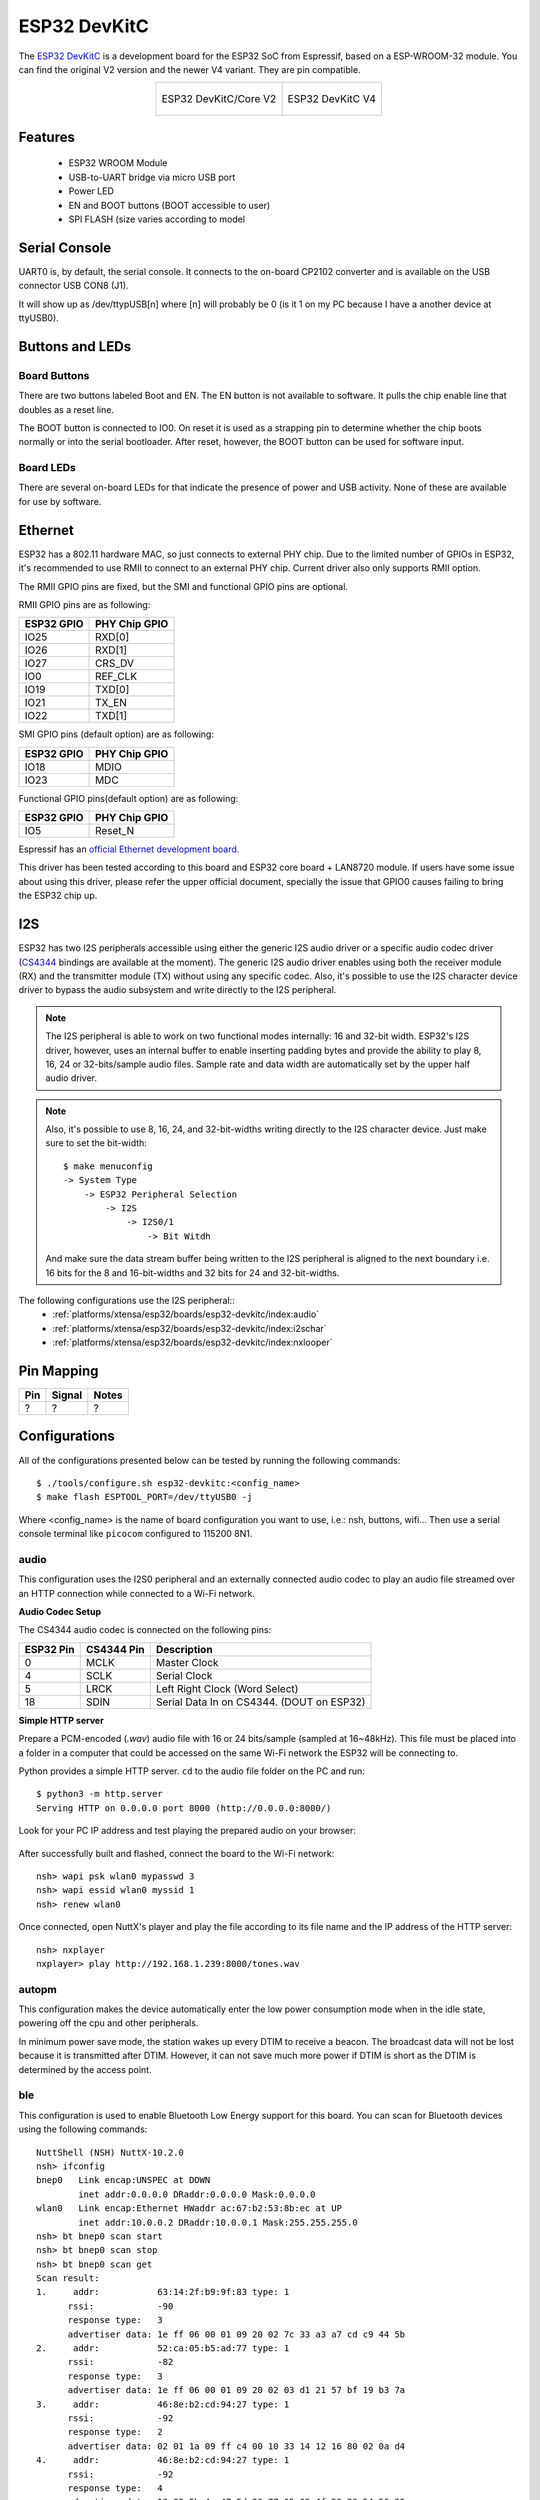 =============
ESP32 DevKitC
=============

The `ESP32 DevKitC <https://docs.espressif.com/projects/esp-idf/en/latest/esp32/hw-reference/modules-and-boards.html#esp32-devkitc-v4>`_ is a development board for the ESP32 SoC from Espressif, based on a ESP-WROOM-32 module. You can find the original V2 version and the newer V4 variant. They are
pin compatible.

.. list-table::
   :align: center

   * - .. figure:: esp32-core-board-v2.jpg
          :align: center

          ESP32 DevKitC/Core V2

     - .. figure:: esp32-devkitc-v4-front.jpg
          :align: center

          ESP32 DevKitC V4

Features
========

  - ESP32 WROOM Module
  - USB-to-UART bridge via micro USB port
  - Power LED
  - EN and BOOT buttons (BOOT accessible to user)
  - SPI FLASH (size varies according to model

Serial Console
==============

UART0 is, by default, the serial console. It connects to the on-board
CP2102 converter and is available on the USB connector USB CON8 (J1).

It will show up as /dev/ttypUSB[n] where [n] will probably be 0 (is it 1
on my PC because I have a another device at ttyUSB0).

Buttons and LEDs
================

Board Buttons
-------------

There are two buttons labeled Boot and EN. The EN button is not available
to software. It pulls the chip enable line that doubles as a reset line.

The BOOT button is connected to IO0. On reset it is used as a strapping
pin to determine whether the chip boots normally or into the serial
bootloader. After reset, however, the BOOT button can be used for software
input.

Board LEDs
----------

There are several on-board LEDs for that indicate the presence of power
and USB activity. None of these are available for use by software.

Ethernet
========

ESP32 has a 802.11 hardware MAC, so just connects to external PHY chip.
Due to the limited number of GPIOs in ESP32, it's recommended to use RMII to
connect to an external PHY chip. Current driver also only supports RMII option.

The RMII GPIO pins are fixed, but the SMI and functional GPIO pins are optional.

RMII GPIO pins are as following:

========== =============
ESP32 GPIO PHY Chip GPIO
========== =============
IO25       RXD[0]
IO26       RXD[1]
IO27       CRS_DV
IO0        REF_CLK
IO19       TXD[0]
IO21       TX_EN
IO22       TXD[1]
========== =============

SMI GPIO pins (default option) are as following:

========== =============
ESP32 GPIO PHY Chip GPIO
========== =============
IO18       MDIO
IO23       MDC
========== =============

Functional GPIO pins(default option) are as following:

========== =============
ESP32 GPIO PHY Chip GPIO
========== =============
IO5        Reset_N
========== =============

Espressif has an `official Ethernet development
board <https://docs.espressif.com/projects/esp-idf/en/latest/esp32/hw-reference/esp32/get-started-ethernet-kit.html>`_.

This driver has been tested according to this board and ESP32 core
board + LAN8720 module. If users have some issue about using this driver,
please refer the upper official document, specially the issue that GPIO0
causes failing to bring the ESP32 chip up.

I2S
===

ESP32 has two I2S peripherals accessible using either the generic I2S audio
driver or a specific audio codec driver
(`CS4344 <https://www.cirrus.com/products/cs4344-45-48/>`__ bindings are
available at the moment). The generic I2S audio driver enables using both
the receiver module (RX) and the transmitter module (TX) without using any
specific codec. Also, it's possible to use the I2S character device driver
to bypass the audio subsystem and write directly to the I2S peripheral.

.. note:: The I2S peripheral is able to work on two functional modes
  internally: 16 and 32-bit width.
  ESP32's I2S driver, however, uses an internal buffer to enable inserting
  padding bytes and provide the ability to play 8, 16, 24 or 32-bits/sample
  audio files. Sample rate and data width are automatically set by the upper
  half audio driver.

.. note:: Also, it's possible to use 8, 16, 24, and 32-bit-widths writing
  directly to the I2S character device. Just make sure to set the bit-width::

    $ make menuconfig
    -> System Type
        -> ESP32 Peripheral Selection
            -> I2S
                -> I2S0/1
                    -> Bit Witdh

  And make sure the data stream buffer being written to the I2S peripheral is
  aligned to the next boundary i.e. 16 bits for the 8 and 16-bit-widths and
  32 bits for 24 and 32-bit-widths.

The following configurations use the I2S peripheral::
  * :ref:`platforms/xtensa/esp32/boards/esp32-devkitc/index:audio`
  * :ref:`platforms/xtensa/esp32/boards/esp32-devkitc/index:i2schar`
  * :ref:`platforms/xtensa/esp32/boards/esp32-devkitc/index:nxlooper`

Pin Mapping
===========

.. todo:: To be updated

===== ========== ==========
Pin   Signal     Notes
===== ========== ==========
?     ?          ?
===== ========== ==========

Configurations
==============

All of the configurations presented below can be tested by running the following commands::

    $ ./tools/configure.sh esp32-devkitc:<config_name>
    $ make flash ESPTOOL_PORT=/dev/ttyUSB0 -j

Where <config_name> is the name of board configuration you want to use, i.e.: nsh, buttons, wifi...
Then use a serial console terminal like ``picocom`` configured to 115200 8N1.

audio
-----

This configuration uses the I2S0 peripheral and an externally connected audio
codec to play an audio file streamed over an HTTP connection while connected
to a Wi-Fi network.

**Audio Codec Setup**

The CS4344 audio codec is connected on the following pins:

========== ========== =========================================
ESP32 Pin  CS4344 Pin Description
========== ========== =========================================
0          MCLK       Master Clock
4          SCLK       Serial Clock
5          LRCK       Left Right Clock (Word Select)
18         SDIN       Serial Data In on CS4344. (DOUT on ESP32)
========== ========== =========================================

**Simple HTTP server**

Prepare a PCM-encoded (`.wav`) audio file with 16 or 24 bits/sample (sampled at
16~48kHz). This file must be placed into a folder in a computer that could
be accessed on the same Wi-Fi network the ESP32 will be connecting to.

Python provides a simple HTTP server. ``cd`` to the audio file folder on the
PC and run::

    $ python3 -m http.server
    Serving HTTP on 0.0.0.0 port 8000 (http://0.0.0.0:8000/)

Look for your PC IP address and test playing the prepared audio on your
browser:

.. figure:: esp32-audio-config-file.png
          :align: center

After successfully built and flashed, connect the board to the Wi-Fi network::

    nsh> wapi psk wlan0 mypasswd 3
    nsh> wapi essid wlan0 myssid 1
    nsh> renew wlan0

Once connected, open NuttX's player and play the file according to its file
name and the IP address of the HTTP server::

    nsh> nxplayer
    nxplayer> play http://192.168.1.239:8000/tones.wav

autopm
------

This configuration makes the device automatically enter the low power consumption mode
when in the idle state, powering off the cpu and other peripherals.

In minimum power save mode, the station wakes up every DTIM to receive a beacon. The broadcast
data will not be lost because it is transmitted after DTIM. However, it can not save much more
power if DTIM is short as the DTIM is determined by the access point.

ble
---

This configuration is used to enable Bluetooth Low Energy support for this board. You can scan
for Bluetooth devices using the following commands::


    NuttShell (NSH) NuttX-10.2.0
    nsh> ifconfig
    bnep0   Link encap:UNSPEC at DOWN
            inet addr:0.0.0.0 DRaddr:0.0.0.0 Mask:0.0.0.0
    wlan0   Link encap:Ethernet HWaddr ac:67:b2:53:8b:ec at UP
            inet addr:10.0.0.2 DRaddr:10.0.0.1 Mask:255.255.255.0
    nsh> bt bnep0 scan start
    nsh> bt bnep0 scan stop
    nsh> bt bnep0 scan get
    Scan result:
    1.     addr:           63:14:2f:b9:9f:83 type: 1
          rssi:            -90
          response type:   3
          advertiser data: 1e ff 06 00 01 09 20 02 7c 33 a3 a7 cd c9 44 5b
    2.     addr:           52:ca:05:b5:ad:77 type: 1
          rssi:            -82
          response type:   3
          advertiser data: 1e ff 06 00 01 09 20 02 03 d1 21 57 bf 19 b3 7a
    3.     addr:           46:8e:b2:cd:94:27 type: 1
          rssi:            -92
          response type:   2
          advertiser data: 02 01 1a 09 ff c4 00 10 33 14 12 16 80 02 0a d4
    4.     addr:           46:8e:b2:cd:94:27 type: 1
          rssi:            -92
          response type:   4
          advertiser data: 18 09 5b 4c 47 5d 20 77 65 62 4f 53 20 54 56 20
    5.     addr:           63:14:2f:b9:9f:83 type: 1
          rssi:            -80
          response type:   3
        advertiser data: 1e ff 06 00 01 09 20 02 7c 33 a3 a7 cd c9 44 5b

blewifi
-------

Combines the capabilities of the ``ble`` and ``wifi`` configurations. ESP32 has only one 2.4 GHz
ISM band RF module, which is shared by Bluetooth (BT & BLE) and Wi-Fi, so Bluetooth can't receive
or transmit data while Wi-Fi is receiving or transmitting data and vice versa. Under such circumstances,
ESP32 uses the time-division multiplexing method to receive and transmit packets.

bmp280
------

This configuration enables the use of the BMP280 temperature and pressure sensor over I2C.
You can check that the sensor is working by using the ``sensortest`` application::

    nsh> sensortest baro0
    baro0: timestamp:66870000 value1:1008.37 value2:31.70
    baro0: timestamp:66890000 value1:1008.31 value2:31.70

buttons
-------

This configuration shows the use of the buttons subsystem. It can be used by executing
the ``buttons`` application and pressing on any of the available board buttons::

    nsh> buttons
    buttons_main: Starting the button_daemon
    buttons_main: button_daemon started
    button_daemon: Running
    button_daemon: Opening /dev/buttons
    button_daemon: Supported BUTTONs 0x01
    nsh> Sample = 1
    Sample = 0

coremark
--------

This configuration sets the CoreMark benchmark up for running on the maximum
number of cores for this system. It also enables some optimization flags and
disables the NuttShell to get the best possible score.

.. note:: As the NSH is disabled, the application will start as soon as the
  system is turned on.

cxx
---

Development enviroment ready for C++ applications. You can check if the setup
was successfull by running ``cxxtest``::

    nsh> cxxtest
    Test ofstream ================================
    printf: Starting test_ostream
    printf: Successfully opened /dev/console
    cout: Successfully opened /dev/console
    Writing this to /dev/console
    Test iostream ================================
    Hello, this is only a test
    Print an int: 190
    Print a char: d
    Test std::vector =============================
    v1=1 2 3
    Hello World Good Luck
    Test std::map ================================
    Test C++17 features ==========================
    File /proc/meminfo exists!
    Invalid file! /invalid
    File /proc/version exists!

efuse
-----

A ``wifi`` configuration with the eFuse driver enabled. It can be accessed
through the ``/dev/efuse`` device file.

elf
---

This configuration uses apps/examples/elf in order to test the ELF loader.
It can be tested by executing the ``elf`` application.

i2schar
-------

This configuration enables the I2S character device and the i2schar example
app, which provides an easy-to-use way of testing the I2S peripherals (I2S0
and I2S1), enabling both the TX and the RX for those peripherals.

**I2S0 pinout**

========== ========== =========================================
ESP32 Pin  Signal Pin Description
========== ========== =========================================
0          MCLK       Master Clock
4          BCLK       Bit Clock (SCLK)
5          WS         Word Select (LRCLK)
18         DOUT       Data Out
19         DIN        Data IN
========== ========== =========================================

**I2S1 pinout**

========== ========== =========================================
ESP32 Pin  Signal Pin Description
========== ========== =========================================
22         BCLK       Bit Clock (SCLK)
23         WS         Word Select (LRCLK)
25         DOUT       Data Out
26         DIN        Data IN
========== ========== =========================================

After successfully built and flashed, run on the boards's terminal::

    i2schar -p /dev/i2schar[0-1]

The corresponding output should show related debug informations.

knsh
----

This is identical to the nsh configuration except that (1) NuttX
is built as PROTECTED mode, monolithic module and the user applications
are built separately and, as a consequence, (2) some features that are
only available in the FLAT build are disabled.

Protected Mode support for ESP32 relies on the PID Controller peripheral
for implementing isolation between Kernel and Userspace.

By working together with the MMU and Static MPUs of the ESP32, the PID
Controller is able to restrict the application access to peripherals, on-chip
memories (Internal ROM and Internal SRAM) and off-chip memories (External
Flash and PSRAM).

.. warning::
    * The PID Controller driver is in **EXPERIMENTAL** state, so please
      consider the Protected Mode feature for ESP32 a **Proof-of-Concept**.
    * The PID Controller **does not** prevent the application from accessing
      CPU System Registers.

leds
----

This configuration uses the on-board LED (or an external LED connected to GPIO2)
to demonstrate the use of the userleds subsystem::

    nsh> leds
    leds_main: Starting the led_daemon
    leds_main: led_daemon started
    led_daemon (pid# 3): Running
    led_daemon: Opening /dev/userleds
    led_daemon: Supported LEDs 0x01
    led_daemon: LED set 0x01
    led_daemon: LED set 0x00
    led_daemon: LED set 0x01
    led_daemon: LED set 0x00
    led_daemon: LED set 0x01

max6675
-------

This configuration enables the use of the MAX6675 temperature sensor over SPI.
The following pin configuration is used to connect the sensor:

===== =======
Pin   Signal
===== =======
15    CS
14    SCK
12    MISO
===== =======

You can check that the sensor is working by using the ``max6675`` application::

    nsh> max6675
    Unable to open file /dev/temp1
    Unable to open file /dev/temp2
    Unable to open file /dev/temp3
    Starting...
    Channel SSP0/SPI1 Device 0: Temperature = 24!
    Channel SSP0/SPI1 Device 1: Not enabled!
    Channel SSP1/SPI2 Device 0: Not enabled!
    Channel SSP1/SPI2 Device 1: Not enabled!

mcp2515
-------

This config is used to communicate with MCP2515 CAN over SPI chip.
SPI3 is used and kept with the default IOMUX pins, i.e.:

===== =======
Pin   Signal
===== =======
5     CS
18    SCK
23    MOSI
19    MISO
===== =======

The MCP2515 interrupt (INT) pin is connected to the pin 22 of the
ESP32-Devkit.

mcuboot_nsh
--------------------

This configuration is the same as the ``nsh`` configuration, but it generates the application
image in a format that can be used by MCUboot. It also makes the ``make bootloader`` command to
build the MCUboot bootloader image using the Espressif HAL.

mcuboot_slot_confirm
--------------------

This configuration is used to represent an MCUboot update image that needs to be confirmed
after flashing. The image can be confirmed by using the following command::

    nsh> mcuboot_confirm
    Application Image successfully confirmed!

For more information, check `this demo <https://www.youtube.com/watch?v=Vzy0rl-ixbc>`_.

mcuboot_update_agent
--------------------

This configuration is used to represent an MCUboot image that contains an update agent
to perform OTA updates. First, you will have to setup a HTTP server to provide the update
image. To do that, we can run a simple Python server on the same folder that contains our
binary file on the computer::

    sudo python -m http.server 8080

After this, we can use NSH to connect to our network and use the agent to perform the firmware
update::

    nsh> ifup wlan0
    nsh> wapi mode wlan0 2
    nsh> wapi psk wlan0 mypasswd 3
    nsh> wapi essid wlan0 myssid 1
    nsh> renew wlan0
    nsh> mcuboot_agent http://<SERVER_IP>:8080/nuttx.bin

For more information, check `this demo <https://www.youtube.com/watch?v=Vzy0rl-ixbc>`_.

modbus
------

This configurations shows how to use this device as a ModBus RTU Slave. After
configuring the desired pins on menuconfig and wiring the RS485 converter, you
can enable the ModBus to respond to queries::

    nsh> modbus -e

Now you will be able to read the ModBus registers using an application like ``mbpoll``.
For more information, check `this video <https://www.youtube.com/watch?v=bLUGLJIjt4E>`_.

module
------

This config is to run apps/examples/module.

mqttc
-----

This configuration tests the MQTT-C publisher example.

From the host, start the broker and subscribe to the :code:`test` topic.  Using
``mosquitto`` this should be::

    $ mosquitto&
    $ mosquitto_sub -t test

From the NSH, connect to an access point::

    nsh> wapi psk wlan0 mypasswd 3
    nsh> wapi essid wlan0 myssid 1
    nsh> renew wlan0

Publish to the broker::

    nsh> mqttc_pub -h 192.168.1.11

The default behavior is to publish the message :code:`test`.  The following should be
outputted::

    nsh> mqttc_pub -h 192.168.1.11
         Success: Connected to broker!
         Success: Published to broker!

         Disconnecting from 192.168.1.11

From the host the message :code:`test` should be outputted.

ms5611
------

This configuration enables the use of the MS5611 pressure sensor over I2C.
You can check that the sensor is working by using the ``sensortest`` application::

    nsh> sensortest baro0
    baro0: timestamp:66870000 value1:1008.37 value2:31.70
    baro0: timestamp:66890000 value1:1008.31 value2:31.70

nsh
---

Basic NuttShell configuration (console enabled in UART0, exposed via
USB connection by means of CP2102 converter, at 115200 bps).

nxdiag
------

This configuration enables the NuttX diagnostics tool. By default, it will
gather information about the NuttX system, its configuration, the compilation
and linking flags used, the host system PATH and Espressif specific information.
It can be used by executing the ``nxdiag`` application::

    nsh> nxdiag --all
    Nxdiag Report:

    NuttX RTOS info:
            Hostname:
            Release: 10.4.0
            Build: 75e13a67ba-dirty May 24 2023 14:53:27
            Arch: xtensa
            Config: esp32-devkitc:nxdiag

    NuttX CFLAGS:
            -fno-common
            -Wall
            ...

nxlooper
--------

This configuration uses the I2S1 peripheral as an I2S receiver and the I2S0
peripheral as an I2S transmitter. The idea is to capture an I2S data frame
using an I2S peripheral and reproduce the captured data on the other.

**Receiving data on I2S1**

The I2S1 will act as a receiver (master mode), capturing data from DIN, which
needs to be connected to an external source as follows:

========== ========== =========================================
ESP32 Pin  Signal Pin Description
========== ========== =========================================
22         BCLK       Bit Clock (SCLK)
23         WS         Word Select (LRCLK)
26         DIN        Data IN
========== ========== =========================================

**Transmitting data on I2S0**

The I2S0 will act as a transmitter (master mode), replicating the data
captured on I2S1. The pinout for the transmitter is as follows:

========== ========== =========================================
ESP32 Pin  Signal Pin Description
========== ========== =========================================
0          MCLK       Master Clock
4          BCLK       Bit Clock (SCLK)
5          WS         Word Select (LRCLK)
18         DOUT       Data Out
========== ========== =========================================

.. note:: The audio codec CS4344 can be connected to the transmitter pins
  to reproduce the captured data if the receiver's source is an audio data.

**nxlooper**

The ``nxlooper`` application captures data from the audio device with receiving
capabilities (the I2S1 on this example) and forwards the audio data frame to
the audio device with transmitting capabilities (the I2S0 on this example).

After successfully built and flashed, run on the boards' terminal::

  nsh> nxlooper
  nxlooper> loopback

.. note:: ``loopback`` command default arguments for the channel configuration,
  the data width and the sample rate are, respectively, 2 channels,
  16 bits/sample and 48KHz. These arguments can be supplied to select
  different audio formats, for instance::

    nxlooper> loopback 2 8 44100

oneshot
-------

This config demonstrate the use of oneshot timers present on the ESP32.
To test it, just run the ``oneshot`` example::

    nsh> oneshot
    Opening /dev/oneshot
    Maximum delay is 4294967295999999
    Starting oneshot timer with delay 2000000 microseconds
    Waiting...
    Finished

ostest
------

This is the NuttX test at ``apps/testing/ostest`` that is run against all new
architecture ports to assure a correct implementation of the OS. The default
version is for a single CPU but can be modified for an SMP test by adding::

  CONFIG_SMP=y
  CONFIG_SMP_NCPUS=2
  CONFIG_SPINLOCK=y

pm
--

This configuration enables the CPU power management through governors.

psram
-----

This config tests the PSRAM driver over SPIRAM interface.
You can use the ramtest command to test the PSRAM memory. We are testing
only 64KB on this example (64 * 1024), but you can change this number to
2MB or 4MB depending on PSRAM chip used on your board::

    nsh> ramtest -w 0x3F800000 65536
    RAMTest: Marching ones: 3f800000 65536
    RAMTest: Marching zeroes: 3f800000 65536
    RAMTest: Pattern test: 3f800000 65536 55555555 aaaaaaaa
    RAMTest: Pattern test: 3f800000 65536 66666666 99999999
    RAMTest: Pattern test: 3f800000 65536 33333333 cccccccc
    RAMTest: Address-in-address test: 3f800000 65536

psram_usrheap
-------------

This configuration works just like ``psram`` but allocating the user
heap on the PSRAM.

pwm
---

This configuration demonstrates the use of PWM through a LED connected to GPIO12.
To test it, just execute the ``pwm`` application::

    nsh> pwm
    pwm_main: starting output with frequency: 10000 duty: 00008000
    pwm_main: stopping output

random
------

This configuration shows the use of the ESP32's True Random Number Generator with
entropy sourced from Wi-Fi and Bluetooth noise.
To test it, just run ``rand`` to get 32 randomly generated bytes::

    nsh> rand
    Reading 8 random numbers
    Random values (0x3ffe0b00):
    0000  98 b9 66 a2 a2 c0 a2 ae 09 70 93 d1 b5 91 86 c8  ..f......p......
    0010  8f 0e 0b 04 29 64 21 72 01 92 7c a2 27 60 6f 90  ....)d!r..|.'`o.

rmt
---

This configuration enables usage of Remote Control Transceiver (RMT) module and
example ``ws2812esp32`` demonstrating the usage of **RMT** by driving RGB LEDs.
To test the module connect a Data pin of RGB LED compatible with WS2812
to ESP32 GPIO 4 and run::

    nsh> ws2812esp32 0 <number_of_leds_on_strip>

rtc
---

This configuration demonstrates the use of the RTC driver through alarms.
You can set an alarm, check its progress and receive a notification after it expires::

    nsh> alarm 10
    alarm_daemon started
    alarm_daemon: Running
    Opening /dev/rtc0
    Alarm 0 set in 10 seconds
    nsh> alarm -r
    Opening /dev/rtc0
    Alarm 0 is active with 10 seconds to expiration
    nsh> alarm_daemon: alarm 0 received

smp
---

Another NSH configuration, similar to nsh, but also enables
SMP operation. It differs from the nsh configuration only in these
additional settings:

SMP is enabled::

  CONFIG_SMP=y
  CONFIG_SMP_NCPUS=2
  CONFIG_SPINLOCK=y

The apps/testing/smp test is included::

  CONFIG_TESTING_SMP=y
  CONFIG_TESTING_SMP_NBARRIER_THREADS=8
  CONFIG_TESTING_SMP_PRIORITY=100
  CONFIG_TESTING_SMP_STACKSIZE=2048

sotest
------

This config is to run ``apps/examples/sotest``.

spiflash
--------

This config tests the external flash memory that comes with the ESP32 module
connected through SPI1.

By default a SmartFS file system is selected.
Once booted you can use the following commands to mount the file system::

    nsh> mksmartfs /dev/smart0
    nsh> mount -t smartfs /dev/smart0 /mnt

Note that mksmartfs is only needed the first time.

sta_softap
----------

With this configuration you can run these commands to be able
to connect your smartphone or laptop to your board::

  nsh> ifup wlan1
  nsh> dhcpd_start wlan1
  nsh> wapi psk wlan1 mypasswd 3
  nsh> wapi essid wlan1 nuttxap 1

In this case, you are creating the access point ``nuttxapp`` in your board and to
connect to it on your smartphone you will be required to type the password ``mypasswd``
using WPA2.

.. tip:: Please refer to :ref:`ESP32 Wi-Fi SoftAP Mode <esp32_wi-fi_softap>`
  for more information.

The ``dhcpd_start`` is necessary to let your board to associate an IP to your smartphone.

tickless
--------

This configuration enables the support for tickless scheduler mode.

timer
-----

This config test the general use purpose timers. It includes the 4 timers,
adds driver support, registers the timers as devices and includes the timer
example.

To test it, just run the following::

  nsh> timer -d /dev/timerx

Where x in the timer instance.

twai
----

This configuration enables the support for the TWAI (Two-Wire Automotive Interface) driver.
You can test it by connecting TWAI RX and TWAI TX pins which are GPIO0 and GPIO2 by default
to a external transceiver or connecting TWAI RX to TWAI TX pin by enabling
the ``Device Drivers -> CAN Driver Support -> CAN loopback mode`` option and running the ``can`` example::

    nsh> can
    nmsgs: 0
    min ID: 1 max ID: 2047
    Bit timing:
      Baud: 1000000
      TSEG1: 15
      TSEG2: 4
        SJW: 3
      ID:    1 DLC: 1

wamr_wasi_debug
---------------

This config is an example to use wasm-micro-runtime.
It can run both of wasm bytecode and AoT compiled modules.

This example uses littlefs on ESP32's SPI flash to store wasm modules.

1. Create a littlefs image which contains wasm modules.

   https://github.com/jrast/littlefs-python/blob/master/examples/mkfsimg.py
   is used in the following example::

      % python3 mkfsimg.py \
        --img-filename ..../littlefs.bin \
        --img-size 3080192 \
        --block-size 4096 \
        --prog-size 256 \
        --read-size 256 \
        ..../wasm_binary_directory

2. Write the NuttX image and the filesystem to ESP32::

      % esptool.py \
        --chip esp32 \
        --port /dev/tty.SLAB_USBtoUART \
        --baud 921600 \
        write_flash \
        0x1000 ..../bootloader-esp32.bin \
        0x8000 ..../partition-table-esp32.bin \
        0x10000 nuttx.bin \
        0x180000 ..../littlefs.bin

3. Mount the filesystem and run a wasm module on it::

      nsh> mount -t littlefs /dev/esp32flash /mnt
      nsh> iwasm /mnt/....

wifi
----

Enables Wi-Fi support. You can define your credentials this way::

    $ make menuconfig
    -> Application Configuration
        -> Network Utilities
            -> Network initialization (NETUTILS_NETINIT [=y])
                -> WAPI Configuration

Or if you don't want to keep it saved in the firmware you can do it
at runtime::

    nsh> wapi psk wlan0 mypasswd 3
    nsh> wapi essid wlan0 myssid 1
    nsh> renew wlan0

.. tip:: Please refer to :ref:`ESP32 Wi-Fi Station Mode <esp32_wi-fi_sta>`
  for more information.

wifi_smp
--------

This configuration is similar to ``wifi``. It also enables multiple cores on the CPU.

watchdog
--------

This config test the watchdog timers. It includes the 2 MWDTS,
adds driver support, registers the WDTs as devices and includes the watchdog
example.

To test it, just run the following::

  nsh> wdog -i /dev/watchdogx

Where x is the watchdog instance.

watcher
-------

This configuration is an example of monitoring watchdog interrupts. To test it, enable
the watcher daemon with ``watcher`` and monitor the tasks using ``watched``::

    nsh> watcher
    Watcher Daemon has started!
    nsh> watched
    Starting watched tasks
    Creating Watched Task 1 - It will not feed the dog
    Creating Watched Task 2 - It will feed the dog
    Creating Watched Task 3 - It will feed the dog
    Creating Watched Task 4 - It will not feed the dog
    nsh> *** Printing Tasks Status ***
    Watched Task 1 starved the dog.
    Watched Task 2 fed the dog.
    Watched Task 3 fed the dog.
    Watched Task 4 fed the dog.
    *** Printing Tasks Status ***
    Watched Task 1 starved the dog.
    Watched Task 2 fed the dog.
    Watched Task 3 fed the dog.
    Watched Task 4 starved the dog.

wifinsh
-------

The ``wifinsh`` is similar to the ``wifi`` board example, but it will connect
automatically to your Access Point (Wi-Fi Router) and will run telnet daemon
in the board. Then you can connect to your board from your computer using the
telnet program.

After configuring the ``esp32-devkit:wifinsh`` you need to define your creden-
tials in the menuconfig. You can define your credentials this way::

    $ make menuconfig
    -> Application Configuration
        -> Network Utilities
            -> Network initialization (NETUTILS_NETINIT [=y])
                -> WAPI Configuration

Find your board IP using ``nsh> ifconfig`` and then from your computer::

    $ telnet 192.168.x.y

Where x and y are the last two numbers of the IP that your router gave to
your board.

Debugging with OpenOCD
======================

Akizukidenshi FT232HL
---------------------

Akizukidenshi's FT232HL, a FT232H based JTAG adapter
(http://akizukidenshi.com/catalog/g/gK-06503/) with JP3 and JP4 closed,
and connected to ESP32 as:

+------------------+-------------+
| ESP32-DevKitC V4 | FT232HL     |
+=======+==========+=============+
| J2    |  J3      | J2          |
+-------+----------+-------------+
| IO13  |          | AD0   (TCK) |
+-------+----------+-------------+
| IO12  |          | AD1   (TDI) |
+-------+----------+-------------+
|       |  IO15    | AD2   (TDO) |
+-------+----------+-------------+
| IO14  |          | AD3   (TMS) |
+-------+----------+-------------+
| GND   |          | GND         |
+-------+----------+-------------+

can be used with ESP-IDF version of openocd with::

    % openocd -f board/esp32-wrover-kit-1.8v.cfg
